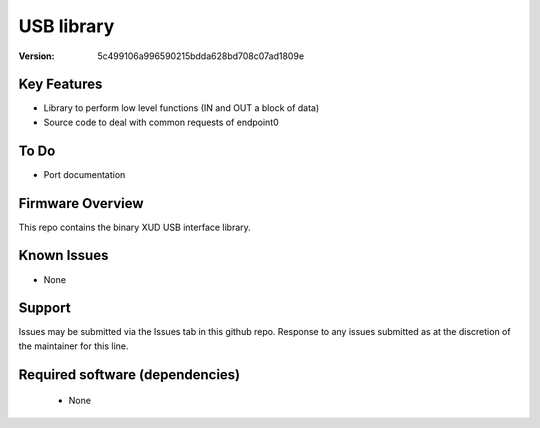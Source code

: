 USB library
...........

:Version: 5c499106a996590215bdda628bd708c07ad1809e





Key Features
============

* Library to perform low level functions (IN and OUT a block of data)
* Source code to deal with common requests of endpoint0

To Do
=====

* Port documentation

Firmware Overview
=================

This repo contains the binary XUD USB interface library.

Known Issues
============

* None

Support
=======

Issues may be submitted via the Issues tab in this github repo. Response to any issues submitted as at the discretion of the maintainer for this line.

Required software (dependencies)
================================

  * None

